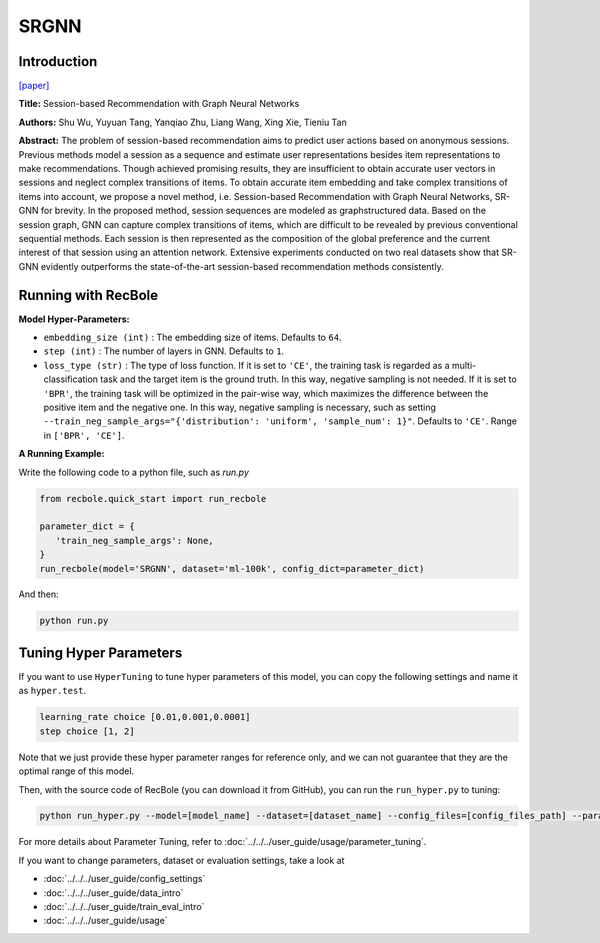 SRGNN
===========

Introduction
---------------------

`[paper] <https://www.aaai.org/ojs/index.php/AAAI/article/view/3804>`_

**Title:** Session-based Recommendation with Graph Neural Networks

**Authors:** Shu Wu, Yuyuan Tang, Yanqiao Zhu, Liang Wang, Xing Xie, Tieniu Tan

**Abstract:**  The problem of session-based recommendation aims to predict user actions based on anonymous sessions. Previous
methods model a session as a sequence and estimate user representations besides item representations to make recommendations. Though achieved promising results, they are insufficient to obtain accurate user vectors in sessions and neglect
complex transitions of items. To obtain accurate item embedding and take complex transitions of items into account, we
propose a novel method, i.e. Session-based Recommendation
with Graph Neural Networks, SR-GNN for brevity. In the
proposed method, session sequences are modeled as graphstructured data. Based on the session graph, GNN can capture complex transitions of items, which are difficult to be
revealed by previous conventional sequential methods. Each
session is then represented as the composition of the global
preference and the current interest of that session using an
attention network. Extensive experiments conducted on two
real datasets show that SR-GNN evidently outperforms the
state-of-the-art session-based recommendation methods consistently.


.. image:: ../../../asset/srgnn.png
    :width: 700
    :align: center

Running with RecBole
-------------------------

**Model Hyper-Parameters:**

- ``embedding_size (int)`` : The embedding size of items. Defaults to ``64``.
- ``step (int)`` : The number of layers in GNN. Defaults to ``1``.
- ``loss_type (str)`` : The type of loss function. If it is set to ``'CE'``, the training task is regarded as a multi-classification task and the target item is the ground truth. In this way, negative sampling is not needed. If it is set to ``'BPR'``, the training task will be optimized in the pair-wise way, which maximizes the difference between the positive item and the negative one. In this way, negative sampling is necessary, such as setting ``--train_neg_sample_args="{'distribution': 'uniform', 'sample_num': 1}"``. Defaults to ``'CE'``. Range in ``['BPR', 'CE']``.

**A Running Example:**

Write the following code to a python file, such as `run.py`

.. code:: python

   from recbole.quick_start import run_recbole

   parameter_dict = {
      'train_neg_sample_args': None,
   }
   run_recbole(model='SRGNN', dataset='ml-100k', config_dict=parameter_dict)

And then:

.. code:: bash

   python run.py

Tuning Hyper Parameters
-------------------------

If you want to use ``HyperTuning`` to tune hyper parameters of this model, you can copy the following settings and name it as ``hyper.test``.

.. code:: bash

   learning_rate choice [0.01,0.001,0.0001]
   step choice [1, 2]

Note that we just provide these hyper parameter ranges for reference only, and we can not guarantee that they are the optimal range of this model.

Then, with the source code of RecBole (you can download it from GitHub), you can run the ``run_hyper.py`` to tuning:

.. code:: bash

	python run_hyper.py --model=[model_name] --dataset=[dataset_name] --config_files=[config_files_path] --params_file=hyper.test

For more details about Parameter Tuning, refer to :doc:`../../../user_guide/usage/parameter_tuning`.


If you want to change parameters, dataset or evaluation settings, take a look at

- :doc:`../../../user_guide/config_settings`
- :doc:`../../../user_guide/data_intro`
- :doc:`../../../user_guide/train_eval_intro`
- :doc:`../../../user_guide/usage`


